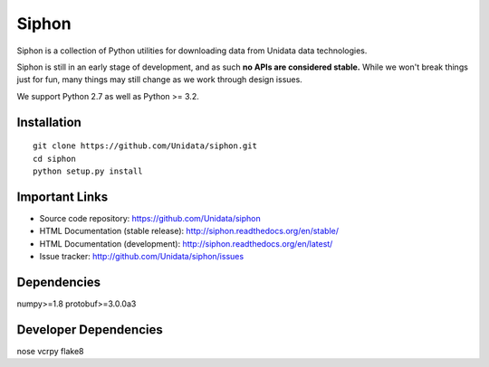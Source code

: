 Siphon
======

.. image:: https://img.shields.io/pypi/l/siphon.svg
    :target: https://pypi.python.org/pypi/siphon/
    :alt: License

.. image:: https://img.shields.io/github/issues/Unidata/siphon.svg
    :target: http://www.github.com/Unidata/siphon/issues
    :alt: GitHub Issues

.. image:: https://img.shields.io/github/tag/Unidata/siphon.svg
    :target: https://github.com/Unidata/siphon/tags
    :alt: GitHub Tags

.. image:: https://img.shields.io/pypi/v/siphon.svg
    :target: https://pypi.python.org/pypi/siphon/
    :alt: Latest Version

.. image:: https://img.shields.io/pypi/dm/siphon.svg
    :target: https://pypi.python.org/pypi/siphon/
    :alt: Downloads

.. image:: https://travis-ci.org/Unidata/siphon.svg?branch=master
    :target: https://travis-ci.org/Unidata/siphon
    :alt: Travis Build Status

.. image:: https://coveralls.io/repos/Unidata/siphon/badge.svg?branch=master
    :target: https://coveralls.io/r/Unidata/siphon
    :alt: Coveralls Coverage Status

.. image:: https://landscape.io/github/Unidata/siphon/master/landscape.svg?style=flat
    :target: https://landscape.io/github/Unidata/siphon/master
    :alt: Code Health

.. image:: https://readthedocs.org/projects/pip/badge/?version=latest
    :target: http://siphon.readthedocs.org/en/latest/
    :alt: Latest Doc Build Status

.. image:: https://readthedocs.org/projects/pip/badge/?version=stable
    :target: http://siphon.readthedocs.org/en/stable/
    :alt: Stable Doc Build Status

Siphon is a collection of Python utilities for downloading data from Unidata
data technologies.

Siphon is still in an early stage of development, and as such
**no APIs are considered stable.** While we won't break things
just for fun, many things may still change as we work through
design issues.

We support Python 2.7 as well as Python >= 3.2.

Installation
------------
::

    git clone https://github.com/Unidata/siphon.git
    cd siphon
    python setup.py install

Important Links
---------------

- Source code repository: https://github.com/Unidata/siphon
- HTML Documentation (stable release): http://siphon.readthedocs.org/en/stable/
- HTML Documentation (development): http://siphon.readthedocs.org/en/latest/
- Issue tracker: http://github.com/Unidata/siphon/issues

Dependencies
------------

numpy>=1.8
protobuf>=3.0.0a3

Developer Dependencies
----------------------

nose
vcrpy
flake8
